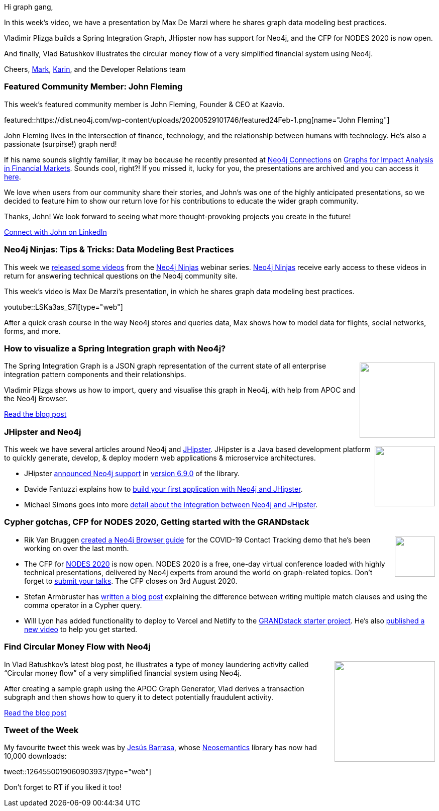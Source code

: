 ﻿:linkattrs:
:type: "web"

////
[Keywords/Tags:]
<insert-tags-here>


[Meta Description:]
Discover what's new in the Neo4j community for the week of 21 March 2020


[Primary Image File Name:]
this-week-neo4j-21-dec-2019.jpg

[Primary Image Alt Text:]


[Headline:]
This Week in Neo4j - Graphs4Good Hackathon, Twitch Session, Cypher Projections, Go Driver

[Body copy:]
////

Hi graph gang,

In this week's video, we have a presentation by Max De Marzi where he shares graph data modeling best practices.

Vladimir Plizga builds a Spring Integration Graph, JHipster now has support for Neo4j, and the CFP for NODES 2020 is now open.

And finally, Vlad Batushkov illustrates the circular money flow of a very simplified financial system using Neo4j.

Cheers,
https://twitter.com/markhneedham[Mark^], https://twitter.com/askkerush[Karin^], and the Developer Relations team


[[featured-community-member]]
=== Featured Community Member: John Fleming


This week's featured community member is John Fleming, Founder & CEO at Kaavio.

featured::https://dist.neo4j.com/wp-content/uploads/20200529101746/featured24Feb-1.png[name="John Fleming"]

John Fleming lives in the intersection of finance, technology, and the relationship between humans with technology. He’s also a passionate (surpirse!) graph nerd! 

If his name sounds slightly familiar, it may be because he recently presented at https://neo4j.com/connections[Neo4j Connections] on   https://neo4j.com/connections/financial-services/[Graphs for Impact Analysis in Financial Markets]. Sounds cool, right?!  If you missed it, lucky for you, the presentations are archived and you can access it https://go.neo4j.com/connections-graphs-in-financial-services-lp.html?_ga=2.206232019.1971220681.1590688742-317393079.1584469532[here]. 

We love when users from our community share their stories, and John’s was one of the highly anticipated presentations, so we decided to feature him to show our return love for his contributions to educate the wider graph community. 

Thanks, John! We look forward to seeing what more thought-provoking projects you create in the future! 

https://www.linkedin.com/in/johnedwardfleming/[Connect with John on LinkedIn, role="medium button"]

[[features-1]]
=== Neo4j Ninjas: Tips & Tricks: Data Modeling Best Practices 

This week we https://www.youtube.com/playlist?list=PL9Hl4pk2FsvV-naMT6t6BVfx3-dtWnMdB[released some videos^] from the https://medium.com/neo4j/so-you-want-to-become-a-neo4j-ninja-c14a9c296713[Neo4j Ninjas^] webinar series. 
https://community.neo4j.com/g/ninja[Neo4j Ninjas^] receive early access to these videos in return for answering technical questions on the Neo4j community site.

This week's video is Max De Marzi's presentation, in which he shares graph data modeling best practices.

youtube::LSKa3as_S7I[type={type}]

After a quick crash course in the way Neo4j stores and queries data, Max shows how to model data for flights, social networks, forms, and more.

[[features-2]]
=== How to visualize a Spring Integration graph with Neo4j?

++++
<div style="float:right; padding: 2px	">
<img src="https://dist.neo4j.com/wp-content/uploads/20200529011218/1_NGXkoQHfPCZeZ86dQE2EPg.png" width="150px"  />
</div>
++++

The Spring Integration Graph is a JSON graph representation of the current state of all enterprise integration pattern components and their relationships.

Vladimir Plizga shows us how to import, query and visualise this graph in Neo4j, with help from APOC and the Neo4j Browser. 

https://medium.com/swlh/how-to-visualize-a-spring-integration-graph-with-neo4j-61927ba5bb5a[Read the blog post, role="medium button"]

[[features-3]]
=== JHipster and Neo4j

++++
<div style="float:right; padding: 2px; padding-left: 4px;">
<img src="https://dist.neo4j.com/wp-content/uploads/20200529011337/jhipster-1-.png" width="120px"  />
</div>
++++

This week we have several articles around Neo4j and https://www.jhipster.tech/[JHipster^].
JHipster is a Java based development platform to quickly generate, develop, & deploy modern web applications & microservice architectures.

* JHipster https://www.jhipster.tech/using-neo4j/[announced Neo4j support^] in https://www.jhipster.tech/2020/05/17/jhipster-release-6.9.0.html[version 6.9.0^] of the library.

* Davide Fantuzzi explains how to https://medium.com/larus-team/getting-started-with-jhipster-and-neo4j-35c8a647a6fe[build your first application with Neo4j and JHipster^].

* Michael Simons goes into more https://medium.com/neo4j/two-hip-friends-jhipster-and-neo4j-774639e9693[detail about the integration between Neo4j and JHipster^].


[[features-4]]
=== Cypher gotchas, CFP for NODES 2020, Getting started with the GRANDstack 

++++
<div style="float:right; padding: 2px">
<img src="https://dist.neo4j.com/wp-content/uploads/20200417011039/noun_link_793604.png" width="80px"  />
</div>
++++

* Rik Van Bruggen http://blog.bruggen.com/2020/04/contact-tracing-guide-for-neo4j-browser.html[created a Neo4j Browser guide^] for the COVID-19 Contact Tracking demo that he's been working on over the last month. 

* The CFP for https://neo4j.com/nodes-2020/[NODES 2020^] is now open. NODES 2020 is a free, one-day virtual conference loaded with highly technical presentations, delivered by Neo4j experts from around the world on graph-related topics. Don't forget to https://neo4j.com/blog/neo4j-online-developer-expo-summit-is-back/[submit your talks^]. The CFP closes on 3rd August 2020.

* Stefan Armbruster has https://blog.armbruster-it.de/2020/05/cypher-gotchas-multiple-match-vs-comma-operator/[written a blog post^] explaining the difference between writing multiple match clauses and using the comma operator in a Cypher query.

* Will Lyon has added functionality to deploy to Vercel and Netlify to the https://github.com/grand-stack/grand-stack-starter[GRANDstack starter project^]. He's also https://www.youtube.com/watch?v=1JLs166lPcA[published a new video^] to help you get started.

[[features-5]]
=== Find Circular Money Flow with Neo4j

++++
<div style="float:right; padding: 2px	">
<img src="https://dist.neo4j.com/wp-content/uploads/20200529011102/1_kK_Hf96Wo42vj3kFSaLVyQ.png" width="200px"  />
</div>
++++

In Vlad Batushkov's latest blog post, he illustrates a type of money laundering activity called “Circular money flow” of a very simplified financial system using Neo4j.

After creating a sample graph using the APOC Graph Generator, Vlad derives a transaction subgraph and then shows how to query it to detect potentially fraudulent activity.

https://medium.com/neo4j/find-circular-money-flow-with-neo4j-c9138e1c3183[Read the blog post, role="medium button"]

=== Tweet of the Week

My favourite tweet this week was by https://twitter.com/BarrasaDV[Jesús Barrasa^], whose https://neo4j.com/docs/labs/nsmntx/current/[Neosemantics^] library has now had 10,000 downloads:

tweet::1264550019060903937[type={type}]

Don't forget to RT if you liked it too!


////

really cool 4 sessions of the monthly ninja program from earlier the year have been made publicly available:
https://www.youtube.com/playlist?list=PL9Hl4pk2FsvV-naMT6t6BVfx3-dtWnMdB 

(Opens in new tab)Towards Data Science(Opens in new tab) @TDataScience(Opens in new tab)
Movie Recommendations powered by Knowledge Graphs and Neo4j https://buff.ly/35smGQJ 

(Opens in new tab)Tim Pavlick(Opens in new tab) @Timpavlick(Opens in new tab)



M. David Allen @mdavidallen
Belatedly, I've updated these instructions for doing #SSL and #HTTPS in #Neo4j with .@letsencrypt which now covers Neo4j 4.0 and configuration of different protocol connectors (HTTPS, bolt, cluster)
https://medium.com/neo4j/getting-certificates-for-neo4j-with-letsencrypt-a8d05c415bbd



Confluent @confluentinc
Use @ksqlDB to build stateful aggregations that can be queried in place or pushed downstream to other data stores. @rmoff shares how in our latest blog post, leveraging @apachekafka, @MongoDB, @elastic, and @neo4j for building apps and analysis: https://cnfl.io/wi-fi-data-with-kafka-and-friends

Johannes Unterstein yay, running on Aura https://pharma.elsevier.com/covid-19/navigating-the-virus-regulation-pathway-through-text-mining-and-knowledge-graph/
pharma.elsevier.com
Navigating the Virus Regulation Pathway through Text Mining and Knowledge Graph

Steve McDougall @JustSteveKing
@mesirii @zuzana_kunckova @opdavies @neo4j @stauffermatt @keithdamiani @ikwattro @adamcowley @michellesanver @frankdejonge @stefanak_michal An update to all participants, I did it 
Currently only the v4 http API is supported, but I may write an abstraction around your package @mesirii for the bolt protocol
https://www.juststeveking.uk/an-adventure-with-graph-databases/

- release https://www.jhipster.tech/using-neo4j/ <- 
- @Michael Simons spring-bridge talk from last friday https://youtu.be/hi_zAj3tqeE?t=27128
- slides https://speakerdeck.com/michaelsimons/introducing-neo4j-sdn-rx


////
